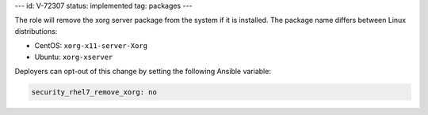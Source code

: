 ---
id: V-72307
status: implemented
tag: packages
---

The role will remove the xorg server package from the system if it is
installed. The package name differs between Linux distributions:

* CentOS: ``xorg-x11-server-Xorg``
* Ubuntu: ``xorg-xserver``

Deployers can opt-out of this change by setting the following Ansible variable:

.. code-block:: yaml

    security_rhel7_remove_xorg: no
